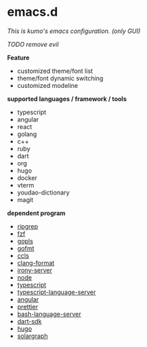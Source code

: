 * emacs.d

 /This is kumo's emacs configuration. (only GUI)/

 /TODO remove evil/
 
*Feature*

- customized theme/font list
- theme/font dynamic switching
- customized modeline


*supported languages / framework / tools*

- typescript
- angular
- react
- golang
- c++
- ruby
- dart
- org
- hugo
- docker
- vterm
- youdao-dictionary
- magit
  

*dependent program*

- [[https://github.com/BurntSushi/ripgrep][ripgrep]]
- [[https://github.com/junegunn/fzf][fzf]] 
- [[https://github.com/golang/tools/tree/master/gopls][gopls]]
- [[https://github.com/golang/go/tree/master/src/cmd/gofmt][gofmt]]
- [[https://github.com/MaskRay/ccls][ccls]]
- [[https://clang.llvm.org/docs/ClangFormat.html][clang-format]]
- [[https://github.com/Sarcasm/irony-mode][irony-server]]
- [[https://github.com/nodejs/node][node]]
- [[https://github.com/microsoft/TypeScript][typescript]]
- [[https://github.com/theia-ide/typescript-language-server][typescript-language-server]]
- [[https://github.com/angular/angular][angular]]
- [[https://github.com/prettier/prettier][prettier]]
- [[https://github.com/bash-lsp/bash-language-server][bash-language-server]]
- [[https://github.com/dart-lang/sdk][dart-sdk]]
- [[https://github.com/gohugoio/hugo][hugo]]
- [[https://github.com/castwide/solargraph][solargraph]]
